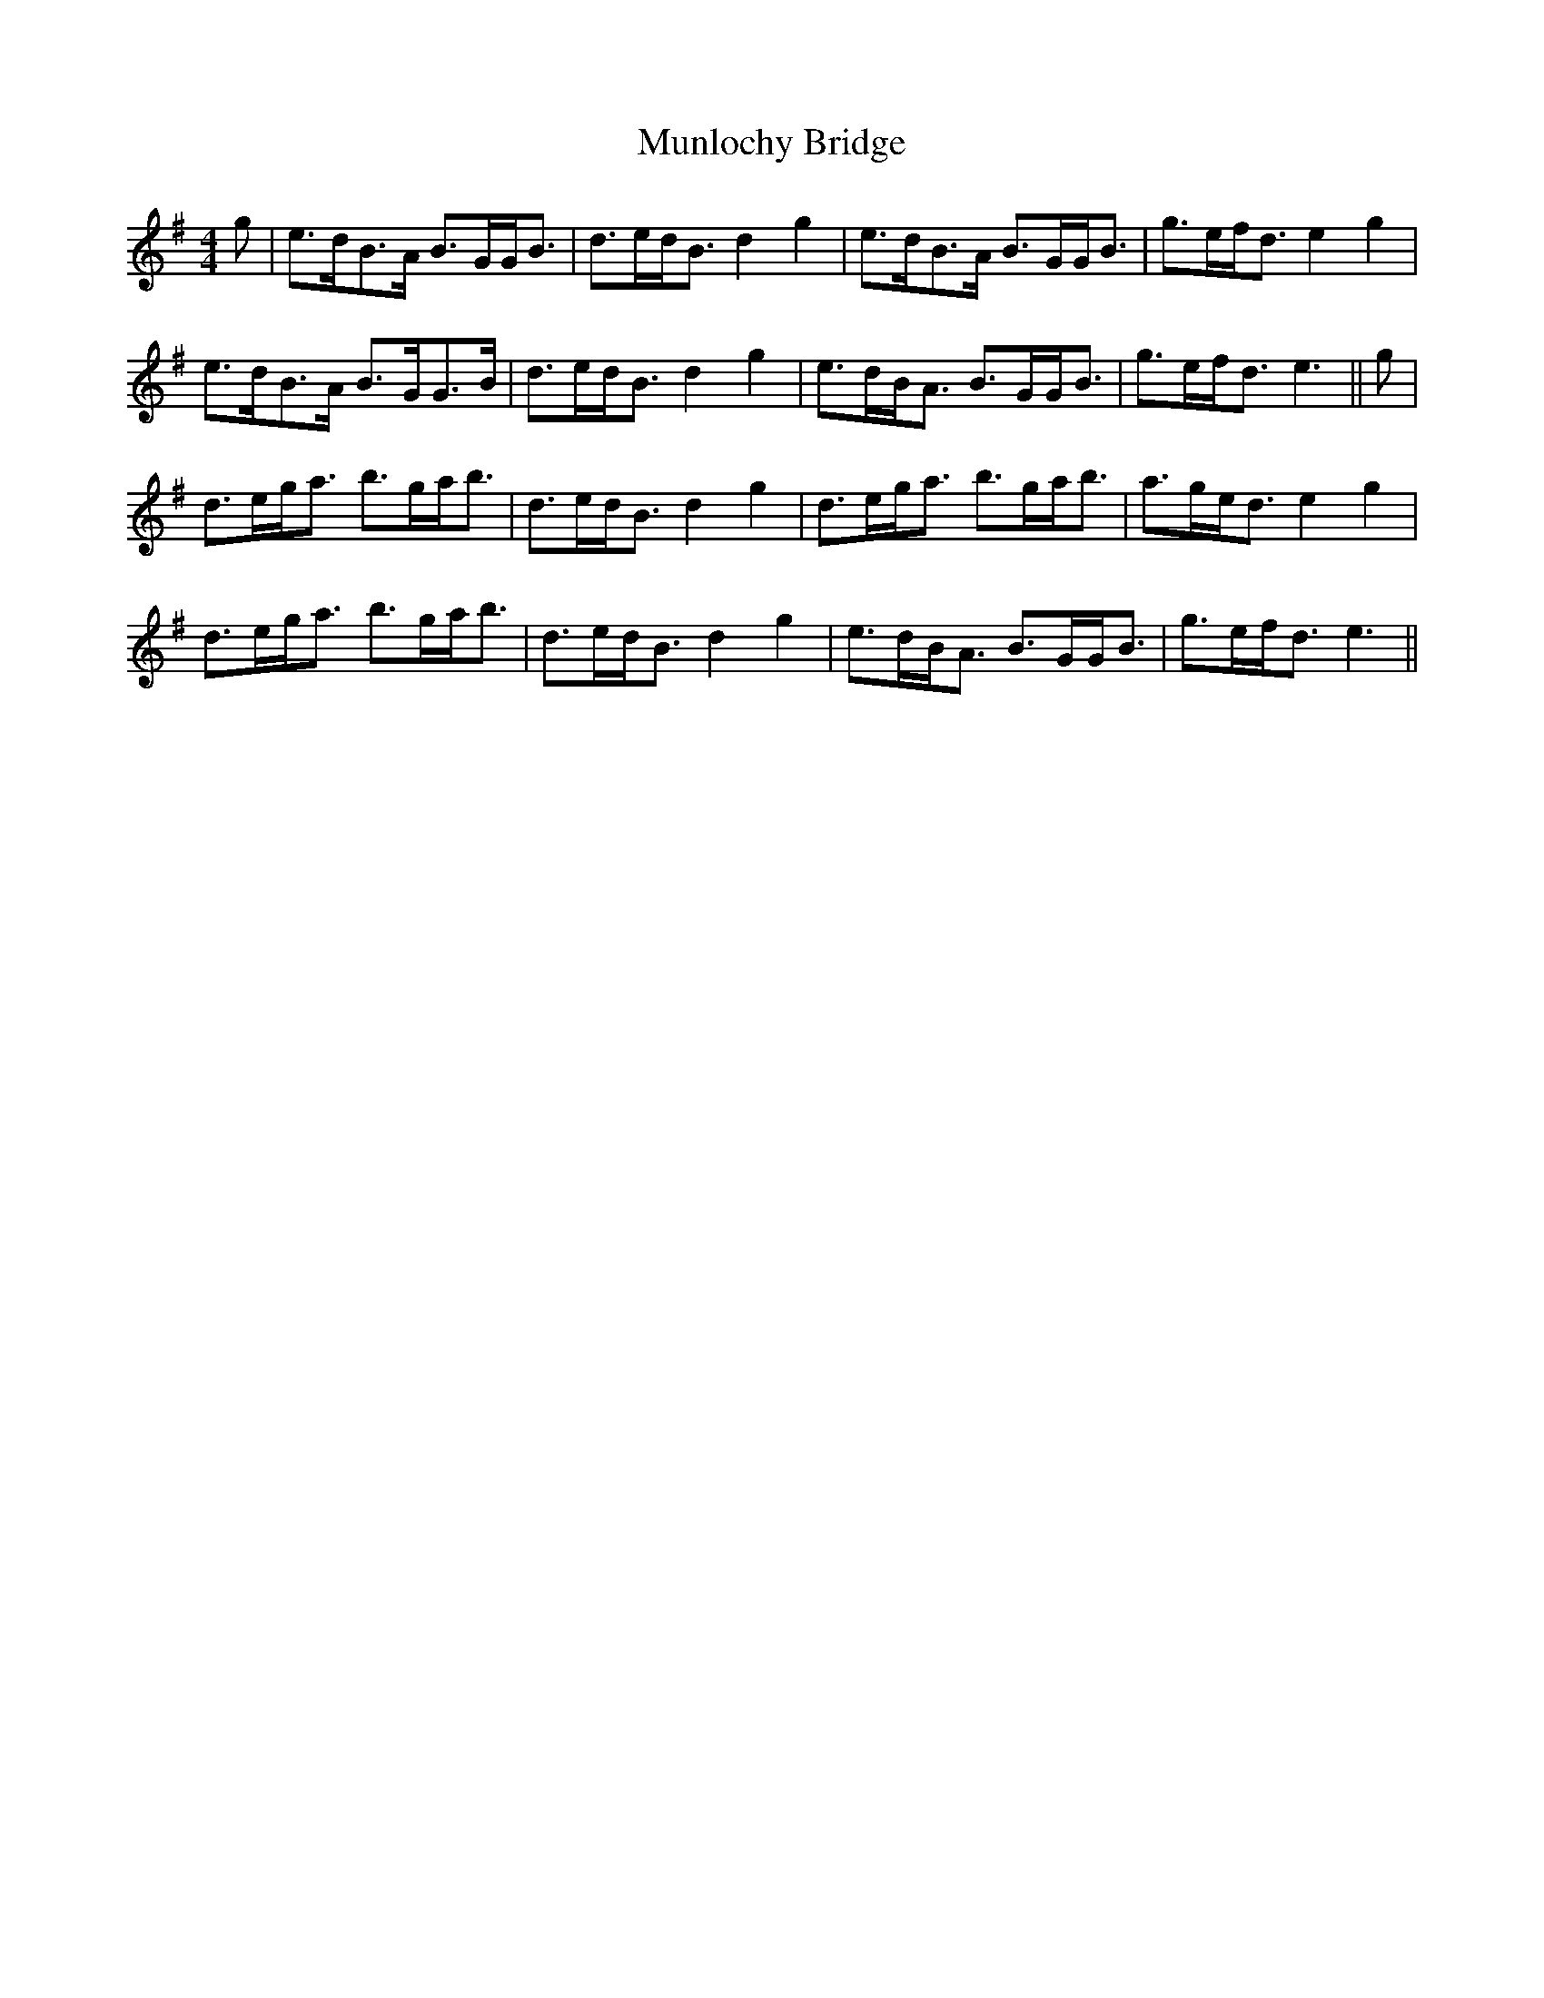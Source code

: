 X: 28489
T: Munlochy Bridge
R: strathspey
M: 4/4
K: Gmajor
g|e>dB>A B>GG<B|d>ed<B d2g2|e>dB>A B>GG<B|g>ef<d e2g2|
e>dB>A B>GG>B|d>ed<B d2g2|e>dB<A B>GG<B|g>ef<d e3||g|
d>eg<a b>ga<b|d>ed<B d2g2|d>eg<a b>ga<b|a>ge<d e2g2|
d>eg<a b>ga<b|d>ed<B d2g2|e>dB<A B>GG<B|g>ef<d e3||

